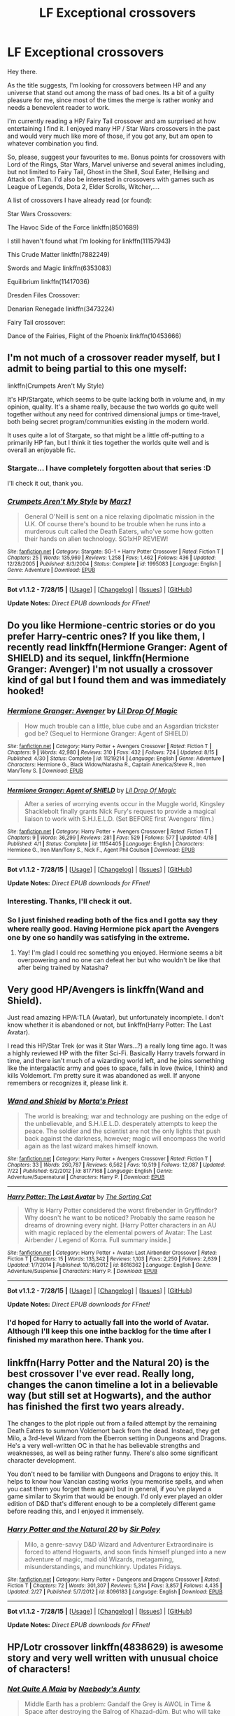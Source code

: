 #+TITLE: LF Exceptional crossovers

* LF Exceptional crossovers
:PROPERTIES:
:Author: UndeadBBQ
:Score: 10
:DateUnix: 1440431268.0
:DateShort: 2015-Aug-24
:FlairText: Request
:END:
Hey there.

As the title suggests, I'm looking for crossovers between HP and any universe that stand out among the mass of bad ones. Its a bit of a guilty pleasure for me, since most of the times the merge is rather wonky and needs a benevolent reader to work.

I'm currently reading a HP/ Fairy Tail crossover and am surprised at how entertaining I find it. I enjoyed many HP / Star Wars crossovers in the past and would very much like more of those, if you got any, but am open to whatever combination you find.

So, please, suggest your favourites to me. Bonus points for crossovers with Lord of the Rings, Star Wars, Marvel universe and several animes including, but not limited to Fairy Tail, Ghost in the Shell, Soul Eater, Hellsing and Attack on Titan. I'd also be interested in crossovers with games such as League of Legends, Dota 2, Elder Scrolls, Witcher,....

A list of crossovers I have already read (or found):

Star Wars Crossovers:

The Havoc Side of the Force linkffn(8501689)

I still haven't found what I'm looking for linkffn(11157943)

This Crude Matter linkffn(7882249)

Swords and Magic linkffn(6353083)

Equilibrium linkffn(11417036)

Dresden Files Crossover:

Denarian Renegade linkffn(3473224)

Fairy Tail crossover:

Dance of the Fairies, Flight of the Phoenix linkffn(10453666)


** I'm not much of a crossover reader myself, but I admit to being partial to this one myself:

linkffn(Crumpets Aren't My Style)

It's HP/Stargate, which seems to be quite lacking both in volume and, in my opinion, quality. It's a shame really, because the two worlds go quite well together without any need for contrived dimensional jumps or time-travel, both being secret program/communities existing in the modern world.

It uses quite a lot of Stargate, so that might be a little off-putting to a primarily HP fan, but I think it ties together the worlds quite well and is overall an enjoyable fic.
:PROPERTIES:
:Score: 4
:DateUnix: 1440435125.0
:DateShort: 2015-Aug-24
:END:

*** Stargate... I have completely forgotten about that series :D

I'll check it out, thank you.
:PROPERTIES:
:Author: UndeadBBQ
:Score: 2
:DateUnix: 1440451470.0
:DateShort: 2015-Aug-25
:END:


*** [[http://www.fanfiction.net/s/1995083/1/][*/Crumpets Aren't My Style/*]] by [[https://www.fanfiction.net/u/389478/Marz1][/Marz1/]]

#+begin_quote
  General O'Neill is sent on a nice relaxing dipolmatic mission in the U.K. Of course there's bound to be trouble when he runs into a murderous cult called the Death Eaters, who've some how gotten their hands on alien technology. SG1xHP REVIEW!
#+end_quote

^{/Site/: [[http://www.fanfiction.net/][fanfiction.net]] *|* /Category/: Stargate: SG-1 + Harry Potter Crossover *|* /Rated/: Fiction T *|* /Chapters/: 25 *|* /Words/: 135,969 *|* /Reviews/: 1,258 *|* /Favs/: 1,462 *|* /Follows/: 436 *|* /Updated/: 12/28/2005 *|* /Published/: 8/3/2004 *|* /Status/: Complete *|* /id/: 1995083 *|* /Language/: English *|* /Genre/: Adventure *|* /Download/: [[http://www.p0ody-files.com/ff_to_ebook/mobile/makeEpub.php?id=1995083][EPUB]]}

--------------

*Bot v1.1.2 - 7/28/15* *|* [[[https://github.com/tusing/reddit-ffn-bot/wiki/Usage][Usage]]] | [[[https://github.com/tusing/reddit-ffn-bot/wiki/Changelog][Changelog]]] | [[[https://github.com/tusing/reddit-ffn-bot/issues/][Issues]]] | [[[https://github.com/tusing/reddit-ffn-bot/][GitHub]]]

*Update Notes:* /Direct EPUB downloads for FFnet!/
:PROPERTIES:
:Author: FanfictionBot
:Score: 1
:DateUnix: 1440435213.0
:DateShort: 2015-Aug-24
:END:


** Do you like Hermione-centric stories or do you prefer Harry-centric ones? If you like them, I recently read linkffn(Hermione Granger: Agent of SHIELD) and its sequel, linkffn(Hermione Granger: Avenger) I'm not usually a crossover kind of gal but I found them and was immediately hooked!
:PROPERTIES:
:Author: grumps_
:Score: 3
:DateUnix: 1440450639.0
:DateShort: 2015-Aug-25
:END:

*** [[http://www.fanfiction.net/s/11219214/1/][*/Hermione Granger: Avenger/*]] by [[https://www.fanfiction.net/u/429239/Lil-Drop-Of-Magic][/Lil Drop Of Magic/]]

#+begin_quote
  How much trouble can a little, blue cube and an Asgardian trickster god be? (Sequel to Hermione Granger: Agent of SHIELD)
#+end_quote

^{/Site/: [[http://www.fanfiction.net/][fanfiction.net]] *|* /Category/: Harry Potter + Avengers Crossover *|* /Rated/: Fiction T *|* /Chapters/: 9 *|* /Words/: 42,980 *|* /Reviews/: 310 *|* /Favs/: 432 *|* /Follows/: 724 *|* /Updated/: 8/15 *|* /Published/: 4/30 *|* /Status/: Complete *|* /id/: 11219214 *|* /Language/: English *|* /Genre/: Adventure *|* /Characters/: Hermione G., Black Widow/Natasha R., Captain America/Steve R., Iron Man/Tony S. *|* /Download/: [[http://www.p0ody-files.com/ff_to_ebook/mobile/makeEpub.php?id=11219214][EPUB]]}

--------------

[[http://www.fanfiction.net/s/11154405/1/][*/Hermione Granger: Agent of SHIELD/*]] by [[https://www.fanfiction.net/u/429239/Lil-Drop-Of-Magic][/Lil Drop Of Magic/]]

#+begin_quote
  After a series of worrying events occur in the Muggle world, Kingsley Shacklebolt finally grants Nick Fury's request to provide a magical liaison to work with S.H.I.E.L.D. (Set BEFORE first 'Avengers' film.)
#+end_quote

^{/Site/: [[http://www.fanfiction.net/][fanfiction.net]] *|* /Category/: Harry Potter + Avengers Crossover *|* /Rated/: Fiction T *|* /Chapters/: 9 *|* /Words/: 36,299 *|* /Reviews/: 281 *|* /Favs/: 529 *|* /Follows/: 577 *|* /Updated/: 4/18 *|* /Published/: 4/1 *|* /Status/: Complete *|* /id/: 11154405 *|* /Language/: English *|* /Characters/: Hermione G., Iron Man/Tony S., Nick F., Agent Phil Coulson *|* /Download/: [[http://www.p0ody-files.com/ff_to_ebook/mobile/makeEpub.php?id=11154405][EPUB]]}

--------------

*Bot v1.1.2 - 7/28/15* *|* [[[https://github.com/tusing/reddit-ffn-bot/wiki/Usage][Usage]]] | [[[https://github.com/tusing/reddit-ffn-bot/wiki/Changelog][Changelog]]] | [[[https://github.com/tusing/reddit-ffn-bot/issues/][Issues]]] | [[[https://github.com/tusing/reddit-ffn-bot/][GitHub]]]

*Update Notes:* /Direct EPUB downloads for FFnet!/
:PROPERTIES:
:Author: FanfictionBot
:Score: 1
:DateUnix: 1440450683.0
:DateShort: 2015-Aug-25
:END:


*** Interesting. Thanks, I'll check it out.
:PROPERTIES:
:Author: UndeadBBQ
:Score: 1
:DateUnix: 1440451386.0
:DateShort: 2015-Aug-25
:END:


*** So I just finished reading both of the fics and I gotta say they where really good. Having Hermione pick apart the Avengers one by one so handily was satisfying in the extreme.
:PROPERTIES:
:Author: toni_toni
:Score: 1
:DateUnix: 1440514379.0
:DateShort: 2015-Aug-25
:END:

**** Yay! I'm glad I could rec something you enjoyed. Hermione seems a bit overpowering and no one can defeat her but who wouldn't be like that after being trained by Natasha?
:PROPERTIES:
:Author: grumps_
:Score: 1
:DateUnix: 1440524478.0
:DateShort: 2015-Aug-25
:END:


** Very good HP/Avengers is linkffn(Wand and Shield).

Just read amazing HP/A:TLA (Avatar), but unfortunately incomplete. I don't know whether it is abandoned or not, but linkffn(Harry Potter: The Last Avatar).

I read this HP/Star Trek (or was it Star Wars...?) a really long time ago. It was a highly reviewed HP with the filter Sci-Fi. Basically Harry travels forward in time, and there isn't much of a wizarding world left, and he joins something like the intergalactic army and goes to space, falls in love (twice, I think) and kills Voldemort. I'm pretty sure it was abandoned as well. If anyone remembers or recognizes it, please link it.
:PROPERTIES:
:Score: 3
:DateUnix: 1440451624.0
:DateShort: 2015-Aug-25
:END:

*** [[http://www.fanfiction.net/s/8177168/1/][*/Wand and Shield/*]] by [[https://www.fanfiction.net/u/2690239/Morta-s-Priest][/Morta's Priest/]]

#+begin_quote
  The world is breaking; war and technology are pushing on the edge of the unbelievable, and S.H.I.E.L.D. desperately attempts to keep the peace. The soldier and the scientist are not the only lights that push back against the darkness, however; magic will encompass the world again as the last wizard makes himself known.
#+end_quote

^{/Site/: [[http://www.fanfiction.net/][fanfiction.net]] *|* /Category/: Harry Potter + Avengers Crossover *|* /Rated/: Fiction T *|* /Chapters/: 33 *|* /Words/: 260,787 *|* /Reviews/: 6,562 *|* /Favs/: 10,519 *|* /Follows/: 12,087 *|* /Updated/: 7/22 *|* /Published/: 6/2/2012 *|* /id/: 8177168 *|* /Language/: English *|* /Genre/: Adventure/Supernatural *|* /Characters/: Harry P. *|* /Download/: [[http://www.p0ody-files.com/ff_to_ebook/mobile/makeEpub.php?id=8177168][EPUB]]}

--------------

[[http://www.fanfiction.net/s/8616362/1/][*/Harry Potter: The Last Avatar/*]] by [[https://www.fanfiction.net/u/2516816/The-Sorting-Cat][/The Sorting Cat/]]

#+begin_quote
  Why is Harry Potter considered the worst firebender in Gryffindor? Why doesn't he want to be noticed? Probably the same reason he dreams of drowning every night. [Harry Potter characters in an AU with magic replaced by the elemental powers of Avatar: The Last Airbender / Legend of Korra. Full summary inside.]
#+end_quote

^{/Site/: [[http://www.fanfiction.net/][fanfiction.net]] *|* /Category/: Harry Potter + Avatar: Last Airbender Crossover *|* /Rated/: Fiction T *|* /Chapters/: 15 *|* /Words/: 135,342 *|* /Reviews/: 1,103 *|* /Favs/: 2,250 *|* /Follows/: 2,639 *|* /Updated/: 1/7/2014 *|* /Published/: 10/16/2012 *|* /id/: 8616362 *|* /Language/: English *|* /Genre/: Adventure/Suspense *|* /Characters/: Harry P. *|* /Download/: [[http://www.p0ody-files.com/ff_to_ebook/mobile/makeEpub.php?id=8616362][EPUB]]}

--------------

*Bot v1.1.2 - 7/28/15* *|* [[[https://github.com/tusing/reddit-ffn-bot/wiki/Usage][Usage]]] | [[[https://github.com/tusing/reddit-ffn-bot/wiki/Changelog][Changelog]]] | [[[https://github.com/tusing/reddit-ffn-bot/issues/][Issues]]] | [[[https://github.com/tusing/reddit-ffn-bot/][GitHub]]]

*Update Notes:* /Direct EPUB downloads for FFnet!/
:PROPERTIES:
:Author: FanfictionBot
:Score: 1
:DateUnix: 1440451670.0
:DateShort: 2015-Aug-25
:END:


*** I'd hoped for Harry to actually fall into the world of Avatar. Although I'll keep this one inthe backlog for the time after I finished my marathon here. Thank you.
:PROPERTIES:
:Author: UndeadBBQ
:Score: 1
:DateUnix: 1440497092.0
:DateShort: 2015-Aug-25
:END:


** linkffn(Harry Potter and the Natural 20) is the best crossover I've ever read. Really long, changes the canon timeline a lot in a believable way (but still set at Hogwarts), and the author has finished the first two years already.

The changes to the plot ripple out from a failed attempt by the remaining Death Eaters to summon Voldemort back from the dead. Instead, they get Milo, a 3rd-level Wizard from the Eberron setting in Dungeons and Dragons. He's a very well-written OC in that he has believable strengths and weaknesses, as well as being rather funny. There's also some significant character development.

You don't need to be familiar with Dungeons and Dragons to enjoy this. It helps to know how Vancian casting works (you memorise spells, and when you cast them you forget them again) but in general, if you've played a game similar to Skyrim that would be enough. I'd only ever played an older edition of D&D that's different enough to be a completely different game before reading this, and I enjoyed it immensely.
:PROPERTIES:
:Author: waylandertheslayer
:Score: 3
:DateUnix: 1440499069.0
:DateShort: 2015-Aug-25
:END:

*** [[http://www.fanfiction.net/s/8096183/1/][*/Harry Potter and the Natural 20/*]] by [[https://www.fanfiction.net/u/3989854/Sir-Poley][/Sir Poley/]]

#+begin_quote
  Milo, a genre-savvy D&D Wizard and Adventurer Extraordinaire is forced to attend Hogwarts, and soon finds himself plunged into a new adventure of magic, mad old Wizards, metagaming, misunderstandings, and munchkinry. Updates Fridays.
#+end_quote

^{/Site/: [[http://www.fanfiction.net/][fanfiction.net]] *|* /Category/: Harry Potter + Dungeons and Dragons Crossover *|* /Rated/: Fiction T *|* /Chapters/: 72 *|* /Words/: 301,307 *|* /Reviews/: 5,314 *|* /Favs/: 3,857 *|* /Follows/: 4,435 *|* /Updated/: 2/27 *|* /Published/: 5/7/2012 *|* /id/: 8096183 *|* /Language/: English *|* /Download/: [[http://www.p0ody-files.com/ff_to_ebook/mobile/makeEpub.php?id=8096183][EPUB]]}

--------------

*Bot v1.1.2 - 7/28/15* *|* [[[https://github.com/tusing/reddit-ffn-bot/wiki/Usage][Usage]]] | [[[https://github.com/tusing/reddit-ffn-bot/wiki/Changelog][Changelog]]] | [[[https://github.com/tusing/reddit-ffn-bot/issues/][Issues]]] | [[[https://github.com/tusing/reddit-ffn-bot/][GitHub]]]

*Update Notes:* /Direct EPUB downloads for FFnet!/
:PROPERTIES:
:Author: FanfictionBot
:Score: 1
:DateUnix: 1440499087.0
:DateShort: 2015-Aug-25
:END:


** HP/Lotr crossover linkffn(4838629) is awesome story and very well written with unusual choice of characters!
:PROPERTIES:
:Author: albeva
:Score: 3
:DateUnix: 1440504980.0
:DateShort: 2015-Aug-25
:END:

*** [[http://www.fanfiction.net/s/4838629/1/][*/Not Quite A Maia/*]] by [[https://www.fanfiction.net/u/1237273/Naebody-s-Aunty][/Naebody's Aunty/]]

#+begin_quote
  Middle Earth has a problem: Gandalf the Grey is AWOL in Time & Space after destroying the Balrog of Khazad-dûm. But who will take his place in the Quest to defeat the Dark Lord Sauron? Not who you think... HP/LOTR Crossover. Wildly AU!
#+end_quote

^{/Site/: [[http://www.fanfiction.net/][fanfiction.net]] *|* /Category/: Harry Potter *|* /Rated/: Fiction T *|* /Chapters/: 54 *|* /Words/: 551,769 *|* /Reviews/: 948 *|* /Favs/: 377 *|* /Follows/: 381 *|* /Updated/: 8/20/2014 *|* /Published/: 2/3/2009 *|* /id/: 4838629 *|* /Language/: English *|* /Genre/: Adventure/Humor *|* /Characters/: Neville L., Molly W. *|* /Download/: [[http://www.p0ody-files.com/ff_to_ebook/mobile/makeEpub.php?id=4838629][EPUB]]}

--------------

*Bot v1.1.2 - 7/28/15* *|* [[[https://github.com/tusing/reddit-ffn-bot/wiki/Usage][Usage]]] | [[[https://github.com/tusing/reddit-ffn-bot/wiki/Changelog][Changelog]]] | [[[https://github.com/tusing/reddit-ffn-bot/issues/][Issues]]] | [[[https://github.com/tusing/reddit-ffn-bot/][GitHub]]]

*Update Notes:* /Direct EPUB downloads for FFnet!/
:PROPERTIES:
:Author: FanfictionBot
:Score: 1
:DateUnix: 1440505004.0
:DateShort: 2015-Aug-25
:END:


** For HP/Dresden, I have two suggestions: linkffn(Harry Potter: Abjuration) linkffn(Awaken Sleeper by Water Mage)

These two are a must read.
:PROPERTIES:
:Author: Vardso
:Score: 2
:DateUnix: 1440441053.0
:DateShort: 2015-Aug-24
:END:

*** Hmm... I really gotta read up on Dresden Files. Denerian Renegade was okay-ish without explanaition, but here I'll need it.
:PROPERTIES:
:Author: UndeadBBQ
:Score: 2
:DateUnix: 1440451428.0
:DateShort: 2015-Aug-25
:END:

**** Yea, I forgot to mention that they occur in the Dresdenverse. Reading the books could help, but it is not necessary. It has been ages since I found these fics, but I am pretty sure that the authors do a good job of explaining what needs to be explained, given I read them fine before I even touched the canon books.

Edit: Of course, knowing basic concepts such as the White Council, the Vampire Courts, and who Dresden and Murphy is are probably needed, but you must have picked these up from the denarian fic.
:PROPERTIES:
:Author: Vardso
:Score: 1
:DateUnix: 1440484080.0
:DateShort: 2015-Aug-25
:END:


*** [[http://www.fanfiction.net/s/3513378/1/][*/Harry Potter: Abjuration/*]] by [[https://www.fanfiction.net/u/461601/Surarrin][/Surarrin/]]

#+begin_quote
  Whether Dumbledore's man, or The White Court's Pet Wizard, Harry Potter can never escape outside control. From being the BoyWhoLived, to The White Court's errand boy everything is always out of his control. HPxDresden Crossover Pre BloodRites
#+end_quote

^{/Site/: [[http://www.fanfiction.net/][fanfiction.net]] *|* /Category/: Harry Potter + Dresden Files Crossover *|* /Rated/: Fiction T *|* /Chapters/: 6 *|* /Words/: 85,755 *|* /Reviews/: 208 *|* /Favs/: 672 *|* /Follows/: 781 *|* /Updated/: 3/1/2010 *|* /Published/: 4/29/2007 *|* /id/: 3513378 *|* /Language/: English *|* /Genre/: Adventure/Supernatural *|* /Characters/: Harry P. *|* /Download/: [[http://www.p0ody-files.com/ff_to_ebook/mobile/makeEpub.php?id=3513378][EPUB]]}

--------------

[[http://www.fanfiction.net/s/4183715/1/][*/Awaken Sleeper/*]] by [[https://www.fanfiction.net/u/303105/Water-Mage][/Water Mage/]]

#+begin_quote
  For years Harrison Potter has been in a mental institution living dreams of magic, wizards, and dark lords. Eventually the dreamer has to awaken. His reality has to be accepted as fantasy. Although some things stay the same... Dresden Files xover.
#+end_quote

^{/Site/: [[http://www.fanfiction.net/][fanfiction.net]] *|* /Category/: Harry Potter *|* /Rated/: Fiction T *|* /Chapters/: 26 *|* /Words/: 186,282 *|* /Reviews/: 1,605 *|* /Favs/: 2,941 *|* /Follows/: 2,927 *|* /Updated/: 11/22/2013 *|* /Published/: 4/7/2008 *|* /id/: 4183715 *|* /Language/: English *|* /Genre/: Supernatural/Adventure *|* /Characters/: Harry P. *|* /Download/: [[http://www.p0ody-files.com/ff_to_ebook/mobile/makeEpub.php?id=4183715][EPUB]]}

--------------

*Bot v1.1.2 - 7/28/15* *|* [[[https://github.com/tusing/reddit-ffn-bot/wiki/Usage][Usage]]] | [[[https://github.com/tusing/reddit-ffn-bot/wiki/Changelog][Changelog]]] | [[[https://github.com/tusing/reddit-ffn-bot/issues/][Issues]]] | [[[https://github.com/tusing/reddit-ffn-bot/][GitHub]]]

*Update Notes:* /Direct EPUB downloads for FFnet!/
:PROPERTIES:
:Author: FanfictionBot
:Score: 1
:DateUnix: 1440441162.0
:DateShort: 2015-Aug-24
:END:


** [deleted]
:PROPERTIES:
:Score: 3
:DateUnix: 1440431777.0
:DateShort: 2015-Aug-24
:END:

*** [[http://www.fanfiction.net/s/11132113/1/][*/The Difference One Man Can Make/*]] by [[https://www.fanfiction.net/u/6132825/joen1801][/joen1801/]]

#+begin_quote
  After the Battle of Hogwarts, Harry Potter decided to travel the world. Twelve years later when a new threat attempts to destroy the progress made in Britain he returns home to deal with the situation. During the fight that puts down the small group of upstarts Harry finds himself in a world of ice and fire
#+end_quote

^{/Site/: [[http://www.fanfiction.net/][fanfiction.net]] *|* /Category/: Harry Potter + Game of Thrones Crossover *|* /Rated/: Fiction M *|* /Chapters/: 12 *|* /Words/: 153,760 *|* /Reviews/: 1,700 *|* /Favs/: 3,292 *|* /Follows/: 3,717 *|* /Updated/: 8/9 *|* /Published/: 3/22 *|* /id/: 11132113 *|* /Language/: English *|* /Genre/: Adventure *|* /Download/: [[http://www.p0ody-files.com/ff_to_ebook/mobile/makeEpub.php?id=11132113][EPUB]]}

--------------

[[http://www.fanfiction.net/s/8410168/1/][*/Steve And The Barkeep/*]] by [[https://www.fanfiction.net/u/1543518/Runaway-Deviant][/Runaway Deviant/]]

#+begin_quote
  Steve has a routine, and god help him if he's going to break that routine for anyone - yes, that includes you, Tony. Enter a local barkeeper with a penchant for the occult and the gift of good conversation. EWE, not slash, just a couple of guys and a few hundred drinks. Rated for fear of the thought police.
#+end_quote

^{/Site/: [[http://www.fanfiction.net/][fanfiction.net]] *|* /Category/: Harry Potter + Avengers Crossover *|* /Rated/: Fiction M *|* /Chapters/: 12 *|* /Words/: 34,438 *|* /Reviews/: 807 *|* /Favs/: 3,997 *|* /Follows/: 2,490 *|* /Updated/: 9/3/2012 *|* /Published/: 8/9/2012 *|* /Status/: Complete *|* /id/: 8410168 *|* /Language/: English *|* /Genre/: Friendship/Supernatural *|* /Characters/: Harry P., Captain America/Steve R. *|* /Download/: [[http://www.p0ody-files.com/ff_to_ebook/mobile/makeEpub.php?id=8410168][EPUB]]}

--------------

[[http://www.fanfiction.net/s/10951863/1/][*/The Lonely Company/*]] by [[https://www.fanfiction.net/u/1531502/Kamen-Rider-Gaim][/Kamen Rider Gaim/]]

#+begin_quote
  As the Master of Death, Harry cannot be taken by time. His friends were allowed to live out their lives, while he remained unchanged until they finally passed on. With nothing left to live for in his world, he sought out a new world, where he will find new friends and more danger than he's ever been in before. Middle-Earth might never be the same again, after Harry's done with it.
#+end_quote

^{/Site/: [[http://www.fanfiction.net/][fanfiction.net]] *|* /Category/: Harry Potter + Hobbit Crossover *|* /Rated/: Fiction T *|* /Chapters/: 6 *|* /Words/: 47,620 *|* /Reviews/: 435 *|* /Favs/: 1,941 *|* /Follows/: 2,492 *|* /Updated/: 1/25 *|* /Published/: 1/5 *|* /id/: 10951863 *|* /Language/: English *|* /Genre/: Adventure/Fantasy *|* /Characters/: <Harry P., Tauriel> *|* /Download/: [[http://www.p0ody-files.com/ff_to_ebook/mobile/makeEpub.php?id=10951863][EPUB]]}

--------------

[[http://www.fanfiction.net/s/10912355/1/][*/Revenge of the Wizard/*]] by [[https://www.fanfiction.net/u/1229909/Darth-Marrs][/Darth Marrs/]]

#+begin_quote
  A Harry Potter cursed with immortality must not only survive the raping of Earth by monsters far more powerful than any humanity has encountered, but he must rise to save it, and in the process exact one wizard's revenge against the Galactic Empire.
#+end_quote

^{/Site/: [[http://www.fanfiction.net/][fanfiction.net]] *|* /Category/: Star Wars + Harry Potter Crossover *|* /Rated/: Fiction T *|* /Chapters/: 29 *|* /Words/: 125,380 *|* /Reviews/: 2,976 *|* /Favs/: 3,303 *|* /Follows/: 3,858 *|* /Updated/: 12h *|* /Published/: 12/23/2014 *|* /id/: 10912355 *|* /Language/: English *|* /Genre/: Sci-Fi/Fantasy *|* /Download/: [[http://www.p0ody-files.com/ff_to_ebook/mobile/makeEpub.php?id=10912355][EPUB]]}

--------------

[[http://www.fanfiction.net/s/8177168/1/][*/Wand and Shield/*]] by [[https://www.fanfiction.net/u/2690239/Morta-s-Priest][/Morta's Priest/]]

#+begin_quote
  The world is breaking; war and technology are pushing on the edge of the unbelievable, and S.H.I.E.L.D. desperately attempts to keep the peace. The soldier and the scientist are not the only lights that push back against the darkness, however; magic will encompass the world again as the last wizard makes himself known.
#+end_quote

^{/Site/: [[http://www.fanfiction.net/][fanfiction.net]] *|* /Category/: Harry Potter + Avengers Crossover *|* /Rated/: Fiction T *|* /Chapters/: 33 *|* /Words/: 260,787 *|* /Reviews/: 6,562 *|* /Favs/: 10,519 *|* /Follows/: 12,087 *|* /Updated/: 7/22 *|* /Published/: 6/2/2012 *|* /id/: 8177168 *|* /Language/: English *|* /Genre/: Adventure/Supernatural *|* /Characters/: Harry P. *|* /Download/: [[http://www.p0ody-files.com/ff_to_ebook/mobile/makeEpub.php?id=8177168][EPUB]]}

--------------

[[http://www.fanfiction.net/s/2857962/1/][*/Browncoat, Green Eyes/*]] by [[https://www.fanfiction.net/u/649528/nonjon][/nonjon/]]

#+begin_quote
  COMPLETE. Firefly: :Harry Potter crossover Post Serenity. Two years have passed since the secret of the planet Miranda got broadcast across the whole 'verse in 2518. The crew of Serenity finally hires a new pilot, but he's a bit peculiar.
#+end_quote

^{/Site/: [[http://www.fanfiction.net/][fanfiction.net]] *|* /Category/: Harry Potter + Firefly Crossover *|* /Rated/: Fiction M *|* /Chapters/: 39 *|* /Words/: 298,538 *|* /Reviews/: 4,195 *|* /Favs/: 6,117 *|* /Follows/: 1,651 *|* /Updated/: 11/12/2006 *|* /Published/: 3/23/2006 *|* /Status/: Complete *|* /id/: 2857962 *|* /Language/: English *|* /Genre/: Adventure *|* /Characters/: Harry P., River *|* /Download/: [[http://www.p0ody-files.com/ff_to_ebook/mobile/makeEpub.php?id=2857962][EPUB]]}

--------------

[[http://www.fanfiction.net/s/8006548/1/][*/Stepping Into The Sky/*]] by [[https://www.fanfiction.net/u/1516835/Raul-Fictitious][/Raul Fictitious/]]

#+begin_quote
  Dobby does not succeed in rescuing Harry and the order is crushed by Voldemort. Harry is sealed and 500 years into the future he is found by the crew of the ship: Serenity.
#+end_quote

^{/Site/: [[http://www.fanfiction.net/][fanfiction.net]] *|* /Category/: Harry Potter + Firefly Crossover *|* /Rated/: Fiction M *|* /Chapters/: 20 *|* /Words/: 121,758 *|* /Reviews/: 898 *|* /Favs/: 1,771 *|* /Follows/: 2,461 *|* /Updated/: 5/31 *|* /Published/: 4/9/2012 *|* /id/: 8006548 *|* /Language/: English *|* /Genre/: Fantasy/Sci-Fi *|* /Characters/: Harry P., R. Tam *|* /Download/: [[http://www.p0ody-files.com/ff_to_ebook/mobile/makeEpub.php?id=8006548][EPUB]]}

--------------

*Bot v1.1.2 - 7/28/15* *|* [[[https://github.com/tusing/reddit-ffn-bot/wiki/Usage][Usage]]] | [[[https://github.com/tusing/reddit-ffn-bot/wiki/Changelog][Changelog]]] | [[[https://github.com/tusing/reddit-ffn-bot/issues/][Issues]]] | [[[https://github.com/tusing/reddit-ffn-bot/][GitHub]]]

*Update Notes:* /Direct EPUB downloads for FFnet!/
:PROPERTIES:
:Author: FanfictionBot
:Score: 3
:DateUnix: 1440431813.0
:DateShort: 2015-Aug-24
:END:

**** Browncoat, Green Eyes is pretty fantastic. nonjon knows what he's doing.
:PROPERTIES:
:Author: ItsthelifeIchose
:Score: 4
:DateUnix: 1440437277.0
:DateShort: 2015-Aug-24
:END:

***** Most things written by nonjon are really good, though. I don't know what kind of mushrooms he has, but I so want some too.

Shame only one crossover amongst his stuff, as whatever he'd write would most likely end up hilarious.
:PROPERTIES:
:Author: Kazeto
:Score: 2
:DateUnix: 1440457503.0
:DateShort: 2015-Aug-25
:END:


*** [[http://www.fanfiction.net/s/8317560/1/][*/An Iron Magic/*]] by [[https://www.fanfiction.net/u/577386/mortenavida][/mortenavida/]]

#+begin_quote
  Tony Stark died at the age of seventeen with his father in an accident. Harry Potter, witness to both deaths, was tired of living in the Wizarding world. One dying man's wish grants him the reprieve he desperately needs as he takes on the role of billionaire playboy.
#+end_quote

^{/Site/: [[http://www.fanfiction.net/][fanfiction.net]] *|* /Category/: Harry Potter + Ironman Crossover *|* /Rated/: Fiction T *|* /Chapters/: 29 *|* /Words/: 54,409 *|* /Reviews/: 438 *|* /Favs/: 1,024 *|* /Follows/: 751 *|* /Updated/: 9/28/2012 *|* /Published/: 7/13/2012 *|* /Status/: Complete *|* /id/: 8317560 *|* /Language/: English *|* /Genre/: Adventure/Drama *|* /Characters/: Harry P. *|* /Download/: [[http://www.p0ody-files.com/ff_to_ebook/mobile/makeEpub.php?id=8317560][EPUB]]}

--------------

[[http://www.fanfiction.net/s/9622073/1/][*/To Train A Dragon Rider/*]] by [[https://www.fanfiction.net/u/3597923/unwrittenlegacy][/unwrittenlegacy/]]

#+begin_quote
  Brom is mortally wounded in an ambush on his way to Carvahall after helping to free an egg. Harry is pulled from his galaxy and lands not far from Brom who is quickly being overwhelmed by attackers. Harry is able to get Brom's memories before the man dies and starts down a path that will change Alagaesia forever as well as the life of the new Dragon Rider. Harry/Arya. Era/Nas AU
#+end_quote

^{/Site/: [[http://www.fanfiction.net/][fanfiction.net]] *|* /Category/: Harry Potter + Inheritance Cycle Crossover *|* /Rated/: Fiction T *|* /Chapters/: 22 *|* /Words/: 157,568 *|* /Reviews/: 778 *|* /Favs/: 1,938 *|* /Follows/: 2,304 *|* /Updated/: 7/6 *|* /Published/: 8/22/2013 *|* /id/: 9622073 *|* /Language/: English *|* /Genre/: Adventure *|* /Characters/: Harry P., Eragon S., Arya, Nasuada *|* /Download/: [[http://www.p0ody-files.com/ff_to_ebook/mobile/makeEpub.php?id=9622073][EPUB]]}

--------------

[[http://www.fanfiction.net/s/11027086/1/][*/The Power He Knows Not/*]] by [[https://www.fanfiction.net/u/5291694/Steelbadger][/Steelbadger/]]

#+begin_quote
  A decade ago Harry Potter found himself in a beautiful and pristine land. After giving up hope of finding his friends he settled upon the wide plains below the mountains. Peaceful years pass before a Ranger brings an army to his door and he feels compelled once again to fight. Perhaps there is more to be found here than solitude alone. Harry/Éowyn.
#+end_quote

^{/Site/: [[http://www.fanfiction.net/][fanfiction.net]] *|* /Category/: Harry Potter + Lord of the Rings Crossover *|* /Rated/: Fiction T *|* /Chapters/: 11 *|* /Words/: 68,753 *|* /Reviews/: 555 *|* /Favs/: 2,135 *|* /Follows/: 1,520 *|* /Updated/: 2/27 *|* /Published/: 2/6 *|* /Status/: Complete *|* /id/: 11027086 *|* /Language/: English *|* /Genre/: Adventure/Romance *|* /Characters/: <Harry P., Eowyn> *|* /Download/: [[http://www.p0ody-files.com/ff_to_ebook/mobile/makeEpub.php?id=11027086][EPUB]]}

--------------

*Bot v1.1.2 - 7/28/15* *|* [[[https://github.com/tusing/reddit-ffn-bot/wiki/Usage][Usage]]] | [[[https://github.com/tusing/reddit-ffn-bot/wiki/Changelog][Changelog]]] | [[[https://github.com/tusing/reddit-ffn-bot/issues/][Issues]]] | [[[https://github.com/tusing/reddit-ffn-bot/][GitHub]]]

*Update Notes:* /Direct EPUB downloads for FFnet!/
:PROPERTIES:
:Author: FanfictionBot
:Score: 3
:DateUnix: 1440431818.0
:DateShort: 2015-Aug-24
:END:


*** Thanks you. Lots of interesting stuff there. Although, I'll skip the Firefly ones. Never been a huge fan of that series.
:PROPERTIES:
:Author: UndeadBBQ
:Score: 1
:DateUnix: 1440451513.0
:DateShort: 2015-Aug-25
:END:


** [[http://www.fanfiction.net/s/6353083/1/][*/Sword and Magic/*]] by [[https://www.fanfiction.net/u/1867176/bluminous8][/bluminous8/]]

#+begin_quote
  After a devastating battle in the Department of Mysteries, Harry Potter finds himself transported in a strange world in the company of Jedi Knight Aayla Secura. Is this the will of the Force that their two fates intertwine?
#+end_quote

^{/Site/: [[http://www.fanfiction.net/][fanfiction.net]] *|* /Category/: Star Wars + Harry Potter Crossover *|* /Rated/: Fiction M *|* /Chapters/: 4 *|* /Words/: 52,101 *|* /Reviews/: 373 *|* /Favs/: 1,813 *|* /Follows/: 1,816 *|* /Updated/: 10/27/2010 *|* /Published/: 9/26/2010 *|* /id/: 6353083 *|* /Language/: English *|* /Genre/: Adventure *|* /Characters/: Aayla S., Harry P. *|* /Download/: [[http://www.p0ody-files.com/ff_to_ebook/mobile/makeEpub.php?id=6353083][EPUB]]}

--------------

[[http://www.fanfiction.net/s/8501689/1/][*/The Havoc side of the Force/*]] by [[https://www.fanfiction.net/u/3484707/Tsu-Doh-Nimh][/Tsu Doh Nimh/]]

#+begin_quote
  I have a singularly impressive talent for messing up the plans of very powerful people - both good and evil. Somehow, I'm always just in the right place at exactly the wrong time. What can I say? It's a gift.
#+end_quote

^{/Site/: [[http://www.fanfiction.net/][fanfiction.net]] *|* /Category/: Star Wars + Harry Potter Crossover *|* /Rated/: Fiction T *|* /Chapters/: 13 *|* /Words/: 89,644 *|* /Reviews/: 2,725 *|* /Favs/: 5,782 *|* /Follows/: 6,550 *|* /Updated/: 11/27/2014 *|* /Published/: 9/6/2012 *|* /id/: 8501689 *|* /Language/: English *|* /Genre/: Fantasy/Mystery *|* /Characters/: Anakin Skywalker, Harry P. *|* /Download/: [[http://www.p0ody-files.com/ff_to_ebook/mobile/makeEpub.php?id=8501689][EPUB]]}

--------------

[[http://www.fanfiction.net/s/11157943/1/][*/I Still Haven't Found What I'm Looking For/*]] by [[https://www.fanfiction.net/u/4404355/kathryn518][/kathryn518/]]

#+begin_quote
  Ahsoka Tano left the Jedi Order, walking away after their betrayal. She did not consider the consequences of what her actions might bring, or the danger she might be in. A chance run in with a single irreverent, and possibly crazy, person in a bar changes the course of fate for an entire galaxy.
#+end_quote

^{/Site/: [[http://www.fanfiction.net/][fanfiction.net]] *|* /Category/: Star Wars + Harry Potter Crossover *|* /Rated/: Fiction M *|* /Chapters/: 9 *|* /Words/: 156,406 *|* /Reviews/: 1,544 *|* /Favs/: 4,095 *|* /Follows/: 4,697 *|* /Updated/: 7/30 *|* /Published/: 4/2 *|* /id/: 11157943 *|* /Language/: English *|* /Genre/: Adventure/Romance *|* /Characters/: Aayla S., Ahsoka T., Harry P. *|* /Download/: [[http://www.p0ody-files.com/ff_to_ebook/mobile/makeEpub.php?id=11157943][EPUB]]}

--------------

[[http://www.fanfiction.net/s/11417036/1/][*/Equilibrium/*]] by [[https://www.fanfiction.net/u/461601/Surarrin][/Surarrin/]]

#+begin_quote
  Ahsoka feeling abandoned, betrayed and disillusioned with the Jedi Order, decided to part ways. She left to find meaning and purpose in her life. She never expected it to come in the form of an enigmatic green eyed young man who had more than a passing interest in the past. She never imagined that learning about the history of the galaxy could be so dangerous---or magical.
#+end_quote

^{/Site/: [[http://www.fanfiction.net/][fanfiction.net]] *|* /Category/: Star Wars + Harry Potter Crossover *|* /Rated/: Fiction T *|* /Chapters/: 4 *|* /Words/: 33,033 *|* /Reviews/: 252 *|* /Favs/: 993 *|* /Follows/: 1,314 *|* /Updated/: 8/20 *|* /Published/: 7/31 *|* /id/: 11417036 *|* /Language/: English *|* /Genre/: Adventure/Sci-Fi *|* /Characters/: Ahsoka T., Harry P. *|* /Download/: [[http://www.p0ody-files.com/ff_to_ebook/mobile/makeEpub.php?id=11417036][EPUB]]}

--------------

[[http://www.fanfiction.net/s/10453666/1/][*/Dance of the Fairies, Flight of the Phoenix/*]] by [[https://www.fanfiction.net/u/2064553/Fergus-Flamacron][/Fergus Flamacron/]]

#+begin_quote
  Six years after the attack by Acnologia, a catastrophic event leads the entire island of Tenroujima and everyone on it to be flung headfirst into another world. A world with different people, different magic and different threats. What happens when Dragon Slayers meet with the Boy Who Lived? Pairings mostly, but not entirely, the same as canon.
#+end_quote

^{/Site/: [[http://www.fanfiction.net/][fanfiction.net]] *|* /Category/: Harry Potter + Fairy Tail Crossover *|* /Rated/: Fiction T *|* /Chapters/: 32 *|* /Words/: 288,978 *|* /Reviews/: 703 *|* /Favs/: 455 *|* /Follows/: 552 *|* /Updated/: 8/19 *|* /Published/: 6/15/2014 *|* /id/: 10453666 *|* /Language/: English *|* /Genre/: Adventure/Fantasy *|* /Characters/: <Natsu D., Lisanna S.> Harry P., N. Tonks *|* /Download/: [[http://www.p0ody-files.com/ff_to_ebook/mobile/makeEpub.php?id=10453666][EPUB]]}

--------------

[[http://www.fanfiction.net/s/7882249/1/][*/This Crude Matter/*]] by [[https://www.fanfiction.net/u/2409341/Ynyr][/Ynyr/]]

#+begin_quote
  A sequel to "The Voyage of the Starship Hedwig". After Emperor Palpatine orders his death, Harry Potter has no choice but to join the Rebel Alliance. ABANDONED
#+end_quote

^{/Site/: [[http://www.fanfiction.net/][fanfiction.net]] *|* /Category/: Star Wars + Harry Potter Crossover *|* /Rated/: Fiction T *|* /Chapters/: 8 *|* /Words/: 41,600 *|* /Reviews/: 212 *|* /Favs/: 525 *|* /Follows/: 608 *|* /Updated/: 5/28/2012 *|* /Published/: 2/29/2012 *|* /id/: 7882249 *|* /Language/: English *|* /Genre/: Sci-Fi *|* /Characters/: Ahsoka T., Harry P. *|* /Download/: [[http://www.p0ody-files.com/ff_to_ebook/mobile/makeEpub.php?id=7882249][EPUB]]}

--------------

[[http://www.fanfiction.net/s/3473224/1/][*/The Denarian Renegade/*]] by [[https://www.fanfiction.net/u/524094/Shezza][/Shezza/]]

#+begin_quote
  By the age of seven, Harry Potter hated his home, his relatives and his life. However, an ancient demonic artefact has granted him the powers of a Fallen and now he will let nothing stop him in his quest for power. AU: Slight Xover with Dresden Files
#+end_quote

^{/Site/: [[http://www.fanfiction.net/][fanfiction.net]] *|* /Category/: Harry Potter *|* /Rated/: Fiction M *|* /Chapters/: 38 *|* /Words/: 234,997 *|* /Reviews/: 1,862 *|* /Favs/: 3,552 *|* /Follows/: 1,294 *|* /Updated/: 10/25/2007 *|* /Published/: 4/3/2007 *|* /Status/: Complete *|* /id/: 3473224 *|* /Language/: English *|* /Genre/: Supernatural/Adventure *|* /Characters/: Harry P. *|* /Download/: [[http://www.p0ody-files.com/ff_to_ebook/mobile/makeEpub.php?id=3473224][EPUB]]}

--------------

*Bot v1.1.2 - 7/28/15* *|* [[[https://github.com/tusing/reddit-ffn-bot/wiki/Usage][Usage]]] | [[[https://github.com/tusing/reddit-ffn-bot/wiki/Changelog][Changelog]]] | [[[https://github.com/tusing/reddit-ffn-bot/issues/][Issues]]] | [[[https://github.com/tusing/reddit-ffn-bot/][GitHub]]]

*Update Notes:* /Direct EPUB downloads for FFnet!/
:PROPERTIES:
:Author: FanfictionBot
:Score: 1
:DateUnix: 1440431331.0
:DateShort: 2015-Aug-24
:END:


** Does anyone have any good A:TLA x HP fics?
:PROPERTIES:
:Score: 1
:DateUnix: 1440459290.0
:DateShort: 2015-Aug-25
:END:


** Time Shall Not Mend by AJ Hall. HP/Vorkosigan Saga crossover. Very well written, but very confusing if you haven't read the VS, and mildly confusing if you haven't read other AJ Hall fics, as they're very AU. [[http://ajhall.shoesforindustry.net/uploads/Products/product_19/ajhall_time_shall_not_mend.epub]]
:PROPERTIES:
:Author: Halikaarnian
:Score: 1
:DateUnix: 1440491063.0
:DateShort: 2015-Aug-25
:END:
